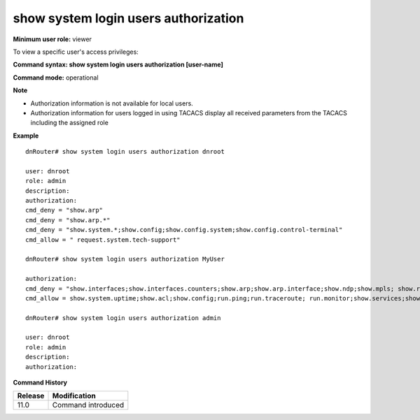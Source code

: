 show system login users authorization
-------------------------------------

**Minimum user role:** viewer

To view a specific user's access privileges:



**Command syntax: show system login users authorization [user-name]**

**Command mode:** operational



**Note**

- Authorization information is not available for local users.

- Authorization information for users logged in using TACACS display all received parameters from the TACACS including the assigned role

.. - For TACACS users, authorization can be presented only for current user.



**Example**
::

	dnRouter# show system login users authorization dnroot
	
	user: dnroot
	role: admin
	description:
	authorization: 
	cmd_deny = "show.arp" 
	cmd_deny = "show.arp.*" 
	cmd_deny = "show.system.*;show.config;show.config.system;show.config.control-terminal" 
	cmd_allow = " request.system.tech-support" 
	
	dnRouter# show system login users authorization MyUser
	
	authorization: 
	cmd_deny = "show.interfaces;show.interfaces.counters;show.arp;show.arp.interface;show.ndp;show.mpls; show.route; show.route.summary;show.system;show.system.hardware
	cmd_allow = show.system.uptime;show.acl;show.config;run.ping;run.traceroute; run.monitor;show.services;show.log;show.zebra"
	 
	dnRouter# show system login users authorization admin
	
	user: dnroot
	role: admin
	description:
	authorization: 
	
	


**Command History**

+---------+--------------------+
| Release | Modification       |
+=========+====================+
| 11.0    | Command introduced |
+---------+--------------------+


